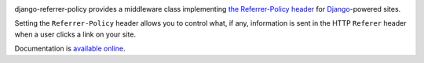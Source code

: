 .. -*-restructuredtext-*-

.. image:: https://travis-ci.org/ubernostrum/django-referrer-policy.svg?branch=master
    :target: https://travis-ci.org/ubernostrum/django-referrer-policy

django-referrer-policy provides a middleware class implementing `the
Referrer-Policy header <https://www.w3.org/TR/referrer-policy/>`_ for
`Django <https://www.djangoproject.com/>`_-powered sites.

Setting the ``Referrer-Policy`` header allows you to control what, if
any, information is sent in the HTTP ``Referer`` header when a user
clicks a link on your site.

Documentation is `available online
<https://django-referrer-policy.readthedocs.io/>`_.
